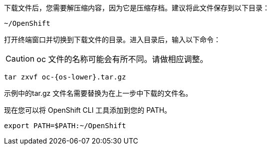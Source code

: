 下载文件后，您需要解压缩内容，因为它是压缩存档。建议将此文件保存到以下目录：

[source,bash]
----
~/OpenShift
----

打开终端窗口并切换到下载文件的目录。进入目录后，输入以下命令：

CAUTION: oc 文件的名称可能会有所不同。请做相应调整。

[.console-input]
[source,bash,subs="+attributes,macros+"]
----
tar zxvf oc-{os-lower}.tar.gz
----

示例中的tar.gz 文件名需要替换为在上一步中下载的文件名。

现在您可以将 OpenShift CLI 工具添加到您的 PATH。

[.console-input]
[source,bash,subs="+attributes,macros+"]
----
export PATH=$PATH:~/OpenShift
----

